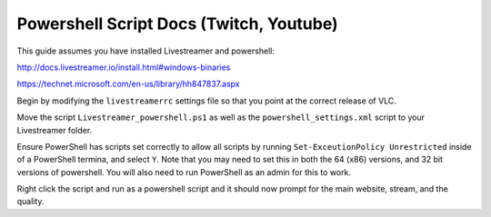 Powershell Script Docs (Twitch, Youtube)
===============================

This guide assumes you have installed Livestreamer and powershell:

http://docs.livestreamer.io/install.html#windows-binaries

https://technet.microsoft.com/en-us/library/hh847837.aspx


Begin by modifying the ``livestreamerrc`` settings file so that you point
at the correct release of VLC.

Move the script ``Livestreamer_powershell.ps1`` as well as the
``powershell_settings.xml`` script to your Livestreamer folder.

Ensure PowerShell has scripts set correctly to allow all scripts by running
``Set-ExceutionPolicy Unrestricted`` inside of a PowerShell termina, and
select ``Y``. Note that you may need to set this in both the 64 (x86) versions,
and 32 bit versions of powershell. You will also need to run PowerShell as an
admin for this to work.

Right click the script and run as a powershell script and it should now prompt
for the main website, stream, and the quality.
